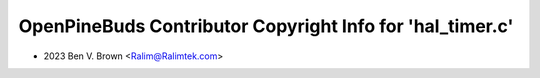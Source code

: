 ==========================================================
OpenPineBuds Contributor Copyright Info for 'hal_timer.c'
==========================================================

* 2023 Ben V. Brown <Ralim@Ralimtek.com>
